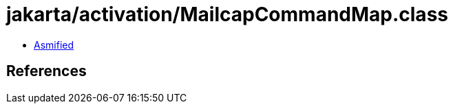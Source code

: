 = jakarta/activation/MailcapCommandMap.class

 - link:MailcapCommandMap-asmified.java[Asmified]

== References


